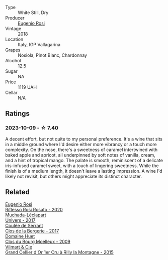 #+attr_html: :class wine-main-image
[[file:/images/73/517407-e727-4a49-ae59-bdac92fe97b0/2023-10-10-07-55-19-A13B50AB-E331-4807-B58C-998C95DF0EE1-1-105-c@512.webp]]

- Type :: White Still, Dry
- Producer :: [[barberry:/producers/5bbc07e2-2c5a-4653-a683-d1aef7dcedb1][Eugenio Rosi]]
- Vintage :: 2018
- Location :: Italy, IGP Vallagarina
- Grapes :: Nosiola, Pinot Blanc, Chardonnay
- Alcohol :: 12.5
- Sugar :: NA
- Price :: 1119 UAH
- Cellar :: N/A

** Ratings

*** 2023-10-09 - ☆ 7.40

A decent effort, but not quite to my personal preference. It's a wine that sits in a middle ground where I'd desire either more vibrancy or a touch more complexity. On the nose, there's a sweetness of caramel intertwined with baked apple and apricot, all underpinned by soft notes of vanilla, cream, and a hint of tropical mango. The palate is smooth, reminiscent of a delicate iris-infused caramel sweet, with a touch of lingering sweetness. While the finish is of a medium length, it doesn't leave a lasting impression. A wine I'd likely not revisit, but others might appreciate its distinct character.

** Related

#+begin_export html
<div class="flex-container">
  <a class="flex-item flex-item-left" href="/wines/33f9dc8f-32e1-4960-90e1-ad2807edc2a3.html">
    <img class="flex-bottle" src="/images/33/f9dc8f-32e1-4960-90e1-ad2807edc2a3/2023-07-02-14-47-13-IMG-8141@512.webp"></img>
    <section class="h">Eugenio Rosi</section>
    <section class="h text-bolder">Riflesso Rosi Rosato - 2020</section>
  </a>

  <a class="flex-item flex-item-right" href="/wines/64475375-acb6-4d1b-a019-5dc61b01b1dc.html">
    <img class="flex-bottle" src="/images/64/475375-acb6-4d1b-a019-5dc61b01b1dc/2022-09-26-18-53-19-8427D758-DF7F-4227-A6A3-648DA6AE3A0B-1-102-o@512.webp"></img>
    <section class="h">Muchada-Léclapart</section>
    <section class="h text-bolder">Univers - 2017</section>
  </a>

  <a class="flex-item flex-item-left" href="/wines/74875d5c-0eeb-4107-8d9a-4fc4377b15a5.html">
    <img class="flex-bottle" src="/images/74/875d5c-0eeb-4107-8d9a-4fc4377b15a5/2023-10-13-13-35-32-9B754709-1F2C-4924-BEEB-26B02573C0CD-1-105-c@512.webp"></img>
    <section class="h">Coulée de Serrant</section>
    <section class="h text-bolder">Clos de la Bergerie - 2017</section>
  </a>

  <a class="flex-item flex-item-right" href="/wines/748bf160-f687-4640-8855-1fb78d16fc5f.html">
    <img class="flex-bottle" src="/images/74/8bf160-f687-4640-8855-1fb78d16fc5f/2023-10-10-07-51-24-EC3327AA-517A-4927-AF76-F093D2CD86B1-1-105-c@512.webp"></img>
    <section class="h">Domaine Huet</section>
    <section class="h text-bolder">Clos du Bourg Moelleux - 2009</section>
  </a>

  <a class="flex-item flex-item-left" href="/wines/e9babbd8-42bb-4c05-91f9-2c463a71bdd8.html">
    <img class="flex-bottle" src="/images/e9/babbd8-42bb-4c05-91f9-2c463a71bdd8/2023-10-10-08-02-46-307351B9-7EB4-42DE-9030-A500471CACB6-1-105-c@512.webp"></img>
    <section class="h">Vilmart & Cie</section>
    <section class="h text-bolder">Grand Cellier d'Or 1er Cru à Rilly la Montagne - 2015</section>
  </a>

</div>
#+end_export
